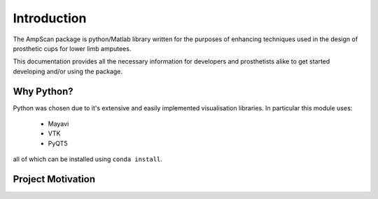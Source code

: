 Introduction
=============

The AmpScan package is python/Matlab library written for the purposes of enhancing techniques 
used in the design of prosthetic cups for lower limb amputees.

This documentation provides all the necessary information for developers and prosthetists alike to get 
started developing and/or using the package.

Why Python?
-----------

Python was chosen due to it's extensive and easily implemented visualisation libraries. In 
particular this module uses:

   * Mayavi
   * VTK
   * PyQT5

all of which can be installed using ``conda install``.

Project Motivation
------------------
